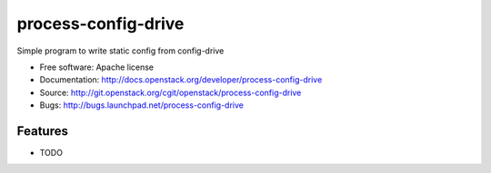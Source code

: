 ===============================
process-config-drive
===============================

Simple program to write static config from config-drive

* Free software: Apache license
* Documentation: http://docs.openstack.org/developer/process-config-drive
* Source: http://git.openstack.org/cgit/openstack/process-config-drive
* Bugs: http://bugs.launchpad.net/process-config-drive

Features
--------

* TODO
